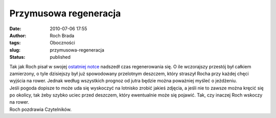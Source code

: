 Przymusowa regeneracja
######################
:date: 2010-07-06 17:55
:author: Roch Brada
:tags: Oboczności
:slug: przymusowa-regeneracja
:status: published

| Tak jak Roch pisał w swojej `ostatniej notce <http://gusioo.blogspot.com/2010/07/tradycyjny-wypad-prawie-zrealizowany.html>`__ nadszedł czas regenerowania się. O ile wczorajszy przestój był całkiem zamierzony, o tyle dzisiejszy był już spowodowany przelotnym deszczem, który straszył Rocha przy każdej chęci wyjścia na rower. Jednak według wszystkich prognoz od jutra będzie można poważniej myśleć o jeżdżeniu.
| Jeśli pogoda dopisze to może uda się wyskoczyć na lotnisko zrobić jakieś zdjęcia, a jeśli nie to zawsze można kręcić się po okolicy, tak żeby szybko uciec przed deszczem, który ewentualnie może się pojawić. Tak, czy inaczej Roch wskoczy na rower.
| Roch pozdrawia Czytelników.

